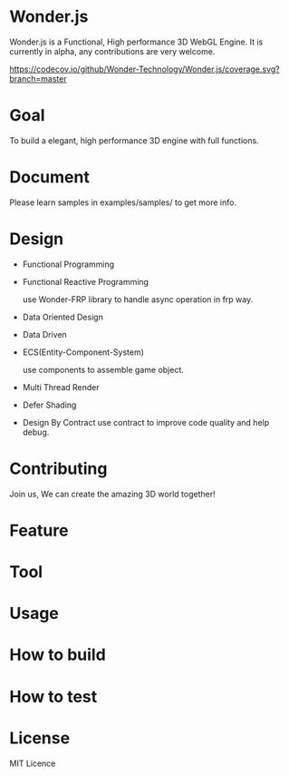 * Wonder.js
Wonder.js is a Functional, High performance 3D WebGL Engine.
It is currently in alpha, any contributions are very welcome.


[[https://travis-ci.org/Wonder-Technology/Wonder.js?branch%3Dmaster][https://travis-ci.org/Wonder-Technology/Wonder.js.png]] [[https://codecov.io/github/Wonder-Technology/Wonder.js?branch=master][https://codecov.io/github/Wonder-Technology/Wonder.js/coverage.svg?branch=master]] [[http://commitizen.github.io/cz-cli/][https://img.shields.io/badge/commitizen-friendly-brightgreen.svg]]

* Goal
To build a elegant, high performance 3D engine with full functions.
* Document

Please learn samples in examples/samples/ to get more info.
* Design
- Functional Programming
- Functional Reactive Programming

  use Wonder-FRP library to handle async operation in frp way.
- Data Oriented Design
- Data Driven
- ECS(Entity-Component-System)

  use components to assemble game object.
- Multi Thread Render
- Defer Shading

- Design By Contract
  use contract to improve code quality and help debug.
* Contributing
Join us, We can create the amazing 3D world together!
* Feature


* Tool

* Usage

* How to build
* How to test
* License
MIT Licence